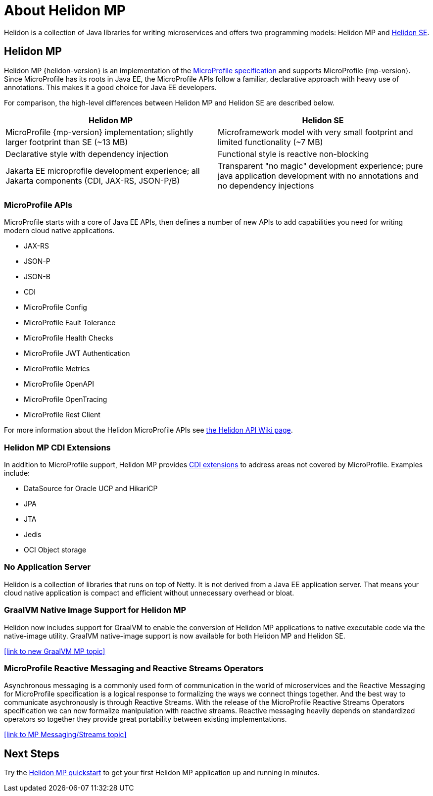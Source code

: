 ///////////////////////////////////////////////////////////////////////////////

    Copyright (c) 2019, 2020 Oracle and/or its affiliates.

    Licensed under the Apache License, Version 2.0 (the "License");
    you may not use this file except in compliance with the License.
    You may obtain a copy of the License at

        http://www.apache.org/licenses/LICENSE-2.0

    Unless required by applicable law or agreed to in writing, software
    distributed under the License is distributed on an "AS IS" BASIS,
    WITHOUT WARRANTIES OR CONDITIONS OF ANY KIND, either express or implied.
    See the License for the specific language governing permissions and
    limitations under the License.

///////////////////////////////////////////////////////////////////////////////

= About Helidon MP
:description: about Helidon MP
:keywords: helidon, java, microservices, microprofile

Helidon is a collection of Java libraries for writing microservices and offers two programming models: Helidon MP and <<se/introduction/01_introduction.adoc,Helidon SE>>.


== Helidon MP

Helidon MP {helidon-version} is an implementation of the
https://microprofile.io[MicroProfile]
https://github.com/eclipse/microprofile/releases[specification] and supports MicroProfile {mp-version}. Since
MicroProfile has its roots in Java EE, the MicroProfile
APIs follow a familiar, declarative approach with heavy use of annotations.
This makes it a good choice for Java EE developers. 

For comparison, the high-level differences between Helidon MP and Helidon SE are described below. 

[width="100%",options="header"]
|====================
| Helidon MP |  Helidon SE
| MicroProfile {mp-version} implementation; slightly larger footprint than SE (~13 MB)|  Microframework model with very small footprint and limited functionality (~7 MB)
| Declarative style with dependency injection |  Functional style is reactive non-blocking 
| Jakarta EE microprofile development experience; all Jakarta components (CDI, JAX-RS, JSON-P/B) |Transparent "no magic" development experience; pure java application development with no annotations and no dependency injections
|
|====================

=== MicroProfile APIs


MicroProfile starts with a core of Java EE APIs, then defines a number
of new APIs to add capabilities you need for writing modern cloud native
applications.

//sent new image to graphics on 4/13 that will replace this long list of bullets.

* JAX-RS
* JSON-P
* JSON-B
* CDI
* MicroProfile Config
* MicroProfile Fault Tolerance
* MicroProfile Health Checks
* MicroProfile JWT Authentication
* MicroProfile Metrics
* MicroProfile OpenAPI
* MicroProfile OpenTracing
* MicroProfile Rest Client

For more information about the Helidon MicroProfile APIs see  https://github.com/oracle/helidon/wiki/Supported-APIs[the Helidon API Wiki page].

=== Helidon MP CDI Extensions

In addition to MicroProfile support, Helidon MP provides
<<mp/extensions/01_overview.adoc,CDI extensions>> to address areas not
covered by MicroProfile. Examples include:

* DataSource for Oracle UCP and HikariCP
* JPA
* JTA
* Jedis
* OCI Object storage


=== No Application Server

Helidon is a collection of libraries that runs on top of Netty. It is not
derived from a Java EE application server. That means your cloud native
application is compact and efficient without unnecessary overhead or bloat.

=== GraalVM Native Image Support for Helidon MP
Helidon now includes support for GraalVM to enable the conversion of Helidon MP applications to native executable code via the native-image utility.
GraalVM native-image support is now available for both Helidon MP and Helidon SE. 

//add link to GraalVM MP topic
<<link to new GraalVM MP topic>>

=== MicroProfile Reactive Messaging and Reactive Streams Operators
Asynchronous messaging is a commonly used form of communication in the world of microservices and the Reactive Messaging for MicroProfile specification is a logical response to formalizing the ways we connect things together. And the best way to communicate asychronously is through Reactive Streams. With the release of the MicroProfile Reactive Streams Operators specification we can now formalize manipulation with reactive streams. Reactive messaging heavily depends on standardized operators so together they provide great portability between existing implementations.

<<link to MP Messaging/Streams topic>>

== Next Steps

Try the <<guides/03_quickstart-mp.adoc,Helidon MP quickstart>> to get your
first Helidon MP application up and running in minutes.
